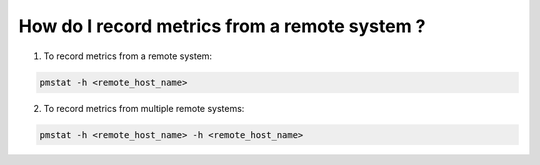 .. _RecordMetricsFromRemoteSystem:

How do I record metrics from a remote system ?
###############################################

1. To record metrics from a remote system:

.. code-block:: bash

   pmstat -h <remote_host_name>

2. To record metrics from multiple remote systems:

.. code-block:: bash

   pmstat -h <remote_host_name> -h <remote_host_name>
